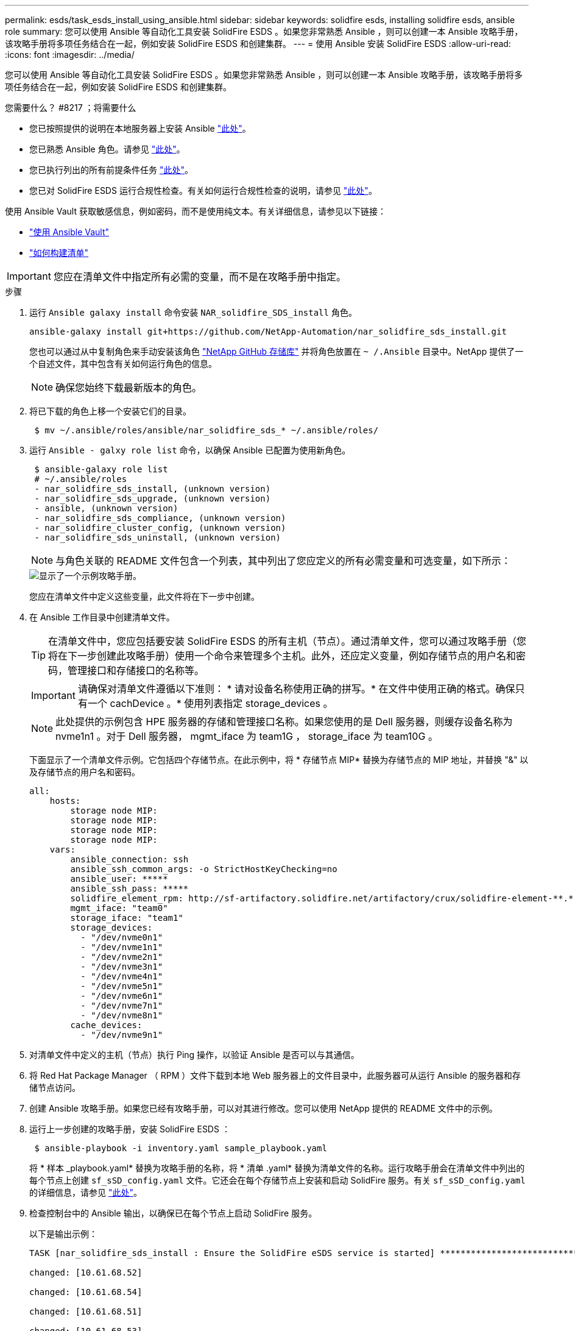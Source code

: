 ---
permalink: esds/task_esds_install_using_ansible.html 
sidebar: sidebar 
keywords: solidfire esds, installing solidfire esds, ansible role 
summary: 您可以使用 Ansible 等自动化工具安装 SolidFire ESDS 。如果您非常熟悉 Ansible ，则可以创建一本 Ansible 攻略手册，该攻略手册将多项任务结合在一起，例如安装 SolidFire ESDS 和创建集群。 
---
= 使用 Ansible 安装 SolidFire ESDS
:allow-uri-read: 
:icons: font
:imagesdir: ../media/


[role="lead"]
您可以使用 Ansible 等自动化工具安装 SolidFire ESDS 。如果您非常熟悉 Ansible ，则可以创建一本 Ansible 攻略手册，该攻略手册将多项任务结合在一起，例如安装 SolidFire ESDS 和创建集群。

.您需要什么？ #8217 ；将需要什么
* 您已按照提供的说明在本地服务器上安装 Ansible https://docs.ansible.com/ansible/latest/installation_guide/intro_installation.html#installation-guide["此处"^]。
* 您已熟悉 Ansible 角色。请参见 https://docs.ansible.com/ansible/latest/user_guide/playbooks_reuse_roles.html["此处"^]。
* 您已执行列出的所有前提条件任务 link:concept_esds_prerequisite_tasks.html["此处"^]。
* 您已对 SolidFire ESDS 运行合规性检查。有关如何运行合规性检查的说明，请参见 link:concept_esds_prerequisite_tasks.html["此处"^]。


使用 Ansible Vault 获取敏感信息，例如密码，而不是使用纯文本。有关详细信息，请参见以下链接：

* https://docs.ansible.com/ansible/latest/user_guide/playbooks_vault.html["使用 Ansible Vault"^]
* https://docs.ansible.com/ansible/latest/user_guide/intro_inventory.html["如何构建清单"^]



IMPORTANT: 您应在清单文件中指定所有必需的变量，而不是在攻略手册中指定。

.步骤
. 运行 `Ansible galaxy install` 命令安装 `NAR_solidfire_SDS_install` 角色。
+
[listing]
----
ansible-galaxy install git+https://github.com/NetApp-Automation/nar_solidfire_sds_install.git
----
+
您也可以通过从中复制角色来手动安装该角色 https://github.com/NetApp-Automation["NetApp GitHub 存储库"^] 并将角色放置在 `~ /.Ansible` 目录中。NetApp 提供了一个自述文件，其中包含有关如何运行角色的信息。

+

NOTE: 确保您始终下载最新版本的角色。

. 将已下载的角色上移一个安装它们的目录。
+
[listing]
----
 $ mv ~/.ansible/roles/ansible/nar_solidfire_sds_* ~/.ansible/roles/
----
. 运行 `Ansible - galxy role list` 命令，以确保 Ansible 已配置为使用新角色。
+
[listing]
----
 $ ansible-galaxy role list
 # ~/.ansible/roles
 - nar_solidfire_sds_install, (unknown version)
 - nar_solidfire_sds_upgrade, (unknown version)
 - ansible, (unknown version)
 - nar_solidfire_sds_compliance, (unknown version)
 - nar_solidfire_cluster_config, (unknown version)
 - nar_solidfire_sds_uninstall, (unknown version)
----
+

NOTE: 与角色关联的 README 文件包含一个列表，其中列出了您应定义的所有必需变量和可选变量，如下所示：

+
image::../media/esds_sample_playbook.png[显示了一个示例攻略手册。]

+
您应在清单文件中定义这些变量，此文件将在下一步中创建。

. 在 Ansible 工作目录中创建清单文件。
+

TIP: 在清单文件中，您应包括要安装 SolidFire ESDS 的所有主机（节点）。通过清单文件，您可以通过攻略手册（您将在下一步创建此攻略手册）使用一个命令来管理多个主机。此外，还应定义变量，例如存储节点的用户名和密码，管理接口和存储接口的名称等。

+
[IMPORTANT]
====
请确保对清单文件遵循以下准则： * 请对设备名称使用正确的拼写。* 在文件中使用正确的格式。确保只有一个 cachDevice 。* 使用列表指定 storage_devices 。

====
+

NOTE: 此处提供的示例包含 HPE 服务器的存储和管理接口名称。如果您使用的是 Dell 服务器，则缓存设备名称为 nvme1n1 。对于 Dell 服务器， mgmt_iface 为 team1G ， storage_iface 为 team10G 。

+
下面显示了一个清单文件示例。它包括四个存储节点。在此示例中，将 * 存储节点 MIP* 替换为存储节点的 MIP 地址，并替换 "&" 以及存储节点的用户名和密码。

+
[listing]
----
all:
    hosts:
        storage node MIP:
        storage node MIP:
        storage node MIP:
        storage node MIP:
    vars:
        ansible_connection: ssh
        ansible_ssh_common_args: -o StrictHostKeyChecking=no
        ansible_user: *****
        ansible_ssh_pass: *****
        solidfire_element_rpm: http://sf-artifactory.solidfire.net/artifactory/crux/solidfire-element-**.*.*.***-*.***.x86_64.rpm
        mgmt_iface: "team0"
        storage_iface: "team1"
        storage_devices:
          - "/dev/nvme0n1"
          - "/dev/nvme1n1"
          - "/dev/nvme2n1"
          - "/dev/nvme3n1"
          - "/dev/nvme4n1"
          - "/dev/nvme5n1"
          - "/dev/nvme6n1"
          - "/dev/nvme7n1"
          - "/dev/nvme8n1"
        cache_devices:
          - "/dev/nvme9n1"
----
. 对清单文件中定义的主机（节点）执行 Ping 操作，以验证 Ansible 是否可以与其通信。
. 将 Red Hat Package Manager （ RPM ）文件下载到本地 Web 服务器上的文件目录中，此服务器可从运行 Ansible 的服务器和存储节点访问。
. 创建 Ansible 攻略手册。如果您已经有攻略手册，可以对其进行修改。您可以使用 NetApp 提供的 README 文件中的示例。
. 运行上一步创建的攻略手册，安装 SolidFire ESDS ：
+
[listing]
----
 $ ansible-playbook -i inventory.yaml sample_playbook.yaml
----
+
将 * 样本 _playbook.yaml* 替换为攻略手册的名称，将 * 清单 .yaml* 替换为清单文件的名称。运行攻略手册会在清单文件中列出的每个节点上创建 `sf_sSD_config.yaml` 文件。它还会在每个存储节点上安装和启动 SolidFire 服务。有关 `sf_sSD_config.yaml` 的详细信息，请参见 link:reference_esds_sf_sds_config_file.html["此处"^]。

. 检查控制台中的 Ansible 输出，以确保已在每个节点上启动 SolidFire 服务。
+
以下是输出示例：

+
[listing]
----

TASK [nar_solidfire_sds_install : Ensure the SolidFire eSDS service is started] *********************************************************************************************

changed: [10.61.68.52]

changed: [10.61.68.54]

changed: [10.61.68.51]

changed: [10.61.68.53]



PLAY RECAP ******************************************************************************************************************************************************************

10.61.68.51                : ok=12   changed=3    unreachable=0
failed=0    skipped=10   rescued=0    ignored=0

10.61.68.52                : ok=12   changed=3    unreachable=0
failed=0    skipped=10   rescued=0    ignored=0

10.61.68.53                : ok=12   changed=3    unreachable=0
failed=0    skipped=10   rescued=0    ignored=0

10.61.68.54                : ok=12   changed=3    unreachable=0
failed=0    skipped=10   rescued=0    ignored=0
----
. 要验证 SolidFire 服务是否已正确启动，请运行 `systemctl status SolidFire` 命令，并在输出中检查 `Active ： active （ exted... ） ...` 。




== 了解更多信息

* https://www.netapp.com/data-storage/solidfire/documentation/["NetApp SolidFire 资源页面"^]
* https://docs.netapp.com/sfe-122/topic/com.netapp.ndc.sfe-vers/GUID-B1944B0E-B335-4E0B-B9F1-E960BF32AE56.html["早期版本的 NetApp SolidFire 和 Element 产品的文档"^]

